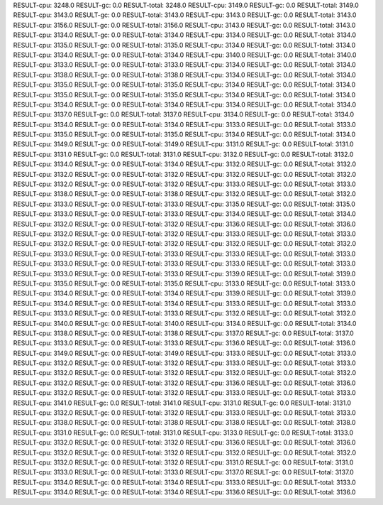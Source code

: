 RESULT-cpu: 3248.0
RESULT-gc: 0.0
RESULT-total: 3248.0
RESULT-cpu: 3149.0
RESULT-gc: 0.0
RESULT-total: 3149.0
RESULT-cpu: 3143.0
RESULT-gc: 0.0
RESULT-total: 3143.0
RESULT-cpu: 3143.0
RESULT-gc: 0.0
RESULT-total: 3143.0
RESULT-cpu: 3156.0
RESULT-gc: 0.0
RESULT-total: 3156.0
RESULT-cpu: 3143.0
RESULT-gc: 0.0
RESULT-total: 3143.0
RESULT-cpu: 3134.0
RESULT-gc: 0.0
RESULT-total: 3134.0
RESULT-cpu: 3134.0
RESULT-gc: 0.0
RESULT-total: 3134.0
RESULT-cpu: 3135.0
RESULT-gc: 0.0
RESULT-total: 3135.0
RESULT-cpu: 3134.0
RESULT-gc: 0.0
RESULT-total: 3134.0
RESULT-cpu: 3134.0
RESULT-gc: 0.0
RESULT-total: 3134.0
RESULT-cpu: 3140.0
RESULT-gc: 0.0
RESULT-total: 3140.0
RESULT-cpu: 3133.0
RESULT-gc: 0.0
RESULT-total: 3133.0
RESULT-cpu: 3134.0
RESULT-gc: 0.0
RESULT-total: 3134.0
RESULT-cpu: 3138.0
RESULT-gc: 0.0
RESULT-total: 3138.0
RESULT-cpu: 3134.0
RESULT-gc: 0.0
RESULT-total: 3134.0
RESULT-cpu: 3135.0
RESULT-gc: 0.0
RESULT-total: 3135.0
RESULT-cpu: 3134.0
RESULT-gc: 0.0
RESULT-total: 3134.0
RESULT-cpu: 3135.0
RESULT-gc: 0.0
RESULT-total: 3135.0
RESULT-cpu: 3134.0
RESULT-gc: 0.0
RESULT-total: 3134.0
RESULT-cpu: 3134.0
RESULT-gc: 0.0
RESULT-total: 3134.0
RESULT-cpu: 3134.0
RESULT-gc: 0.0
RESULT-total: 3134.0
RESULT-cpu: 3137.0
RESULT-gc: 0.0
RESULT-total: 3137.0
RESULT-cpu: 3134.0
RESULT-gc: 0.0
RESULT-total: 3134.0
RESULT-cpu: 3134.0
RESULT-gc: 0.0
RESULT-total: 3134.0
RESULT-cpu: 3133.0
RESULT-gc: 0.0
RESULT-total: 3133.0
RESULT-cpu: 3135.0
RESULT-gc: 0.0
RESULT-total: 3135.0
RESULT-cpu: 3134.0
RESULT-gc: 0.0
RESULT-total: 3134.0
RESULT-cpu: 3149.0
RESULT-gc: 0.0
RESULT-total: 3149.0
RESULT-cpu: 3131.0
RESULT-gc: 0.0
RESULT-total: 3131.0
RESULT-cpu: 3131.0
RESULT-gc: 0.0
RESULT-total: 3131.0
RESULT-cpu: 3132.0
RESULT-gc: 0.0
RESULT-total: 3132.0
RESULT-cpu: 3134.0
RESULT-gc: 0.0
RESULT-total: 3134.0
RESULT-cpu: 3132.0
RESULT-gc: 0.0
RESULT-total: 3132.0
RESULT-cpu: 3132.0
RESULT-gc: 0.0
RESULT-total: 3132.0
RESULT-cpu: 3132.0
RESULT-gc: 0.0
RESULT-total: 3132.0
RESULT-cpu: 3132.0
RESULT-gc: 0.0
RESULT-total: 3132.0
RESULT-cpu: 3133.0
RESULT-gc: 0.0
RESULT-total: 3133.0
RESULT-cpu: 3138.0
RESULT-gc: 0.0
RESULT-total: 3138.0
RESULT-cpu: 3132.0
RESULT-gc: 0.0
RESULT-total: 3132.0
RESULT-cpu: 3133.0
RESULT-gc: 0.0
RESULT-total: 3133.0
RESULT-cpu: 3135.0
RESULT-gc: 0.0
RESULT-total: 3135.0
RESULT-cpu: 3133.0
RESULT-gc: 0.0
RESULT-total: 3133.0
RESULT-cpu: 3134.0
RESULT-gc: 0.0
RESULT-total: 3134.0
RESULT-cpu: 3132.0
RESULT-gc: 0.0
RESULT-total: 3132.0
RESULT-cpu: 3136.0
RESULT-gc: 0.0
RESULT-total: 3136.0
RESULT-cpu: 3132.0
RESULT-gc: 0.0
RESULT-total: 3132.0
RESULT-cpu: 3133.0
RESULT-gc: 0.0
RESULT-total: 3133.0
RESULT-cpu: 3132.0
RESULT-gc: 0.0
RESULT-total: 3132.0
RESULT-cpu: 3132.0
RESULT-gc: 0.0
RESULT-total: 3132.0
RESULT-cpu: 3133.0
RESULT-gc: 0.0
RESULT-total: 3133.0
RESULT-cpu: 3133.0
RESULT-gc: 0.0
RESULT-total: 3133.0
RESULT-cpu: 3133.0
RESULT-gc: 0.0
RESULT-total: 3133.0
RESULT-cpu: 3133.0
RESULT-gc: 0.0
RESULT-total: 3133.0
RESULT-cpu: 3133.0
RESULT-gc: 0.0
RESULT-total: 3133.0
RESULT-cpu: 3139.0
RESULT-gc: 0.0
RESULT-total: 3139.0
RESULT-cpu: 3135.0
RESULT-gc: 0.0
RESULT-total: 3135.0
RESULT-cpu: 3133.0
RESULT-gc: 0.0
RESULT-total: 3133.0
RESULT-cpu: 3134.0
RESULT-gc: 0.0
RESULT-total: 3134.0
RESULT-cpu: 3139.0
RESULT-gc: 0.0
RESULT-total: 3139.0
RESULT-cpu: 3134.0
RESULT-gc: 0.0
RESULT-total: 3134.0
RESULT-cpu: 3133.0
RESULT-gc: 0.0
RESULT-total: 3133.0
RESULT-cpu: 3133.0
RESULT-gc: 0.0
RESULT-total: 3133.0
RESULT-cpu: 3132.0
RESULT-gc: 0.0
RESULT-total: 3132.0
RESULT-cpu: 3140.0
RESULT-gc: 0.0
RESULT-total: 3140.0
RESULT-cpu: 3134.0
RESULT-gc: 0.0
RESULT-total: 3134.0
RESULT-cpu: 3138.0
RESULT-gc: 0.0
RESULT-total: 3138.0
RESULT-cpu: 3137.0
RESULT-gc: 0.0
RESULT-total: 3137.0
RESULT-cpu: 3133.0
RESULT-gc: 0.0
RESULT-total: 3133.0
RESULT-cpu: 3136.0
RESULT-gc: 0.0
RESULT-total: 3136.0
RESULT-cpu: 3149.0
RESULT-gc: 0.0
RESULT-total: 3149.0
RESULT-cpu: 3133.0
RESULT-gc: 0.0
RESULT-total: 3133.0
RESULT-cpu: 3132.0
RESULT-gc: 0.0
RESULT-total: 3132.0
RESULT-cpu: 3133.0
RESULT-gc: 0.0
RESULT-total: 3133.0
RESULT-cpu: 3132.0
RESULT-gc: 0.0
RESULT-total: 3132.0
RESULT-cpu: 3132.0
RESULT-gc: 0.0
RESULT-total: 3132.0
RESULT-cpu: 3132.0
RESULT-gc: 0.0
RESULT-total: 3132.0
RESULT-cpu: 3136.0
RESULT-gc: 0.0
RESULT-total: 3136.0
RESULT-cpu: 3132.0
RESULT-gc: 0.0
RESULT-total: 3132.0
RESULT-cpu: 3133.0
RESULT-gc: 0.0
RESULT-total: 3133.0
RESULT-cpu: 3141.0
RESULT-gc: 0.0
RESULT-total: 3141.0
RESULT-cpu: 3131.0
RESULT-gc: 0.0
RESULT-total: 3131.0
RESULT-cpu: 3132.0
RESULT-gc: 0.0
RESULT-total: 3132.0
RESULT-cpu: 3133.0
RESULT-gc: 0.0
RESULT-total: 3133.0
RESULT-cpu: 3138.0
RESULT-gc: 0.0
RESULT-total: 3138.0
RESULT-cpu: 3138.0
RESULT-gc: 0.0
RESULT-total: 3138.0
RESULT-cpu: 3131.0
RESULT-gc: 0.0
RESULT-total: 3131.0
RESULT-cpu: 3133.0
RESULT-gc: 0.0
RESULT-total: 3133.0
RESULT-cpu: 3132.0
RESULT-gc: 0.0
RESULT-total: 3132.0
RESULT-cpu: 3136.0
RESULT-gc: 0.0
RESULT-total: 3136.0
RESULT-cpu: 3132.0
RESULT-gc: 0.0
RESULT-total: 3132.0
RESULT-cpu: 3132.0
RESULT-gc: 0.0
RESULT-total: 3132.0
RESULT-cpu: 3132.0
RESULT-gc: 0.0
RESULT-total: 3132.0
RESULT-cpu: 3131.0
RESULT-gc: 0.0
RESULT-total: 3131.0
RESULT-cpu: 3133.0
RESULT-gc: 0.0
RESULT-total: 3133.0
RESULT-cpu: 3137.0
RESULT-gc: 0.0
RESULT-total: 3137.0
RESULT-cpu: 3134.0
RESULT-gc: 0.0
RESULT-total: 3134.0
RESULT-cpu: 3133.0
RESULT-gc: 0.0
RESULT-total: 3133.0
RESULT-cpu: 3134.0
RESULT-gc: 0.0
RESULT-total: 3134.0
RESULT-cpu: 3136.0
RESULT-gc: 0.0
RESULT-total: 3136.0
